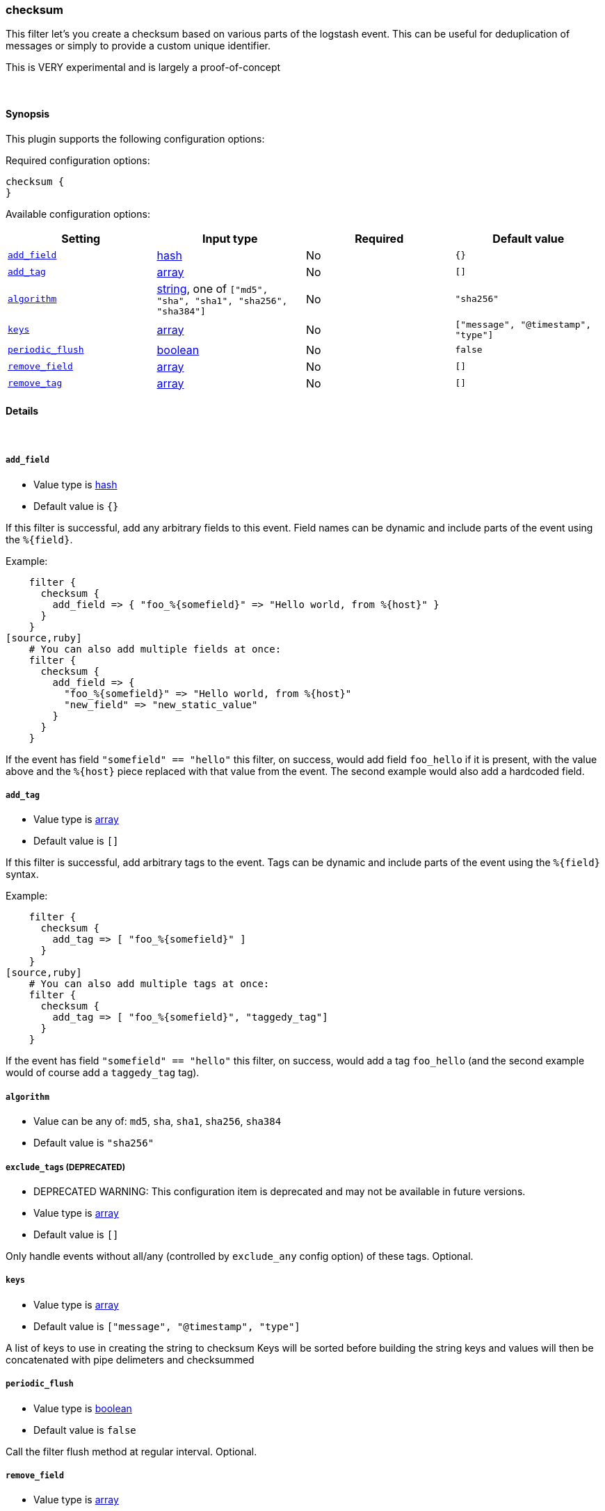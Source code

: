 [[plugins-filters-checksum]]
=== checksum

This filter let's you create a checksum based on various parts
of the logstash event.
This can be useful for deduplication of messages or simply to provide
a custom unique identifier.

This is VERY experimental and is largely a proof-of-concept

&nbsp;

==== Synopsis

This plugin supports the following configuration options:


Required configuration options:

[source,json]
--------------------------
checksum {
}
--------------------------



Available configuration options:

[cols="<,<,<,<m",options="header",]
|=======================================================================
|Setting |Input type|Required|Default value
| <<plugins-filters-checksum-add_field>> |<<hash,hash>>|No|`{}`
| <<plugins-filters-checksum-add_tag>> |<<array,array>>|No|`[]`
| <<plugins-filters-checksum-algorithm>> |<<string,string>>, one of `["md5", "sha", "sha1", "sha256", "sha384"]`|No|`"sha256"`
| <<plugins-filters-checksum-keys>> |<<array,array>>|No|`["message", "@timestamp", "type"]`
| <<plugins-filters-checksum-periodic_flush>> |<<boolean,boolean>>|No|`false`
| <<plugins-filters-checksum-remove_field>> |<<array,array>>|No|`[]`
| <<plugins-filters-checksum-remove_tag>> |<<array,array>>|No|`[]`
|=======================================================================


==== Details

&nbsp;

[[plugins-filters-checksum-add_field]]
===== `add_field` 

  * Value type is <<hash,hash>>
  * Default value is `{}`

If this filter is successful, add any arbitrary fields to this event.
Field names can be dynamic and include parts of the event using the `%{field}`.

Example:
[source,ruby]
    filter {
      checksum {
        add_field => { "foo_%{somefield}" => "Hello world, from %{host}" }
      }
    }
[source,ruby]
    # You can also add multiple fields at once:
    filter {
      checksum {
        add_field => {
          "foo_%{somefield}" => "Hello world, from %{host}"
          "new_field" => "new_static_value"
        }
      }
    }

If the event has field `"somefield" == "hello"` this filter, on success,
would add field `foo_hello` if it is present, with the
value above and the `%{host}` piece replaced with that value from the
event. The second example would also add a hardcoded field.

[[plugins-filters-checksum-add_tag]]
===== `add_tag` 

  * Value type is <<array,array>>
  * Default value is `[]`

If this filter is successful, add arbitrary tags to the event.
Tags can be dynamic and include parts of the event using the `%{field}`
syntax.

Example:
[source,ruby]
    filter {
      checksum {
        add_tag => [ "foo_%{somefield}" ]
      }
    }
[source,ruby]
    # You can also add multiple tags at once:
    filter {
      checksum {
        add_tag => [ "foo_%{somefield}", "taggedy_tag"]
      }
    }

If the event has field `"somefield" == "hello"` this filter, on success,
would add a tag `foo_hello` (and the second example would of course add a `taggedy_tag` tag).

[[plugins-filters-checksum-algorithm]]
===== `algorithm` 

  * Value can be any of: `md5`, `sha`, `sha1`, `sha256`, `sha384`
  * Default value is `"sha256"`



[[plugins-filters-checksum-exclude_tags]]
===== `exclude_tags`  (DEPRECATED)

  * DEPRECATED WARNING: This configuration item is deprecated and may not be available in future versions.
  * Value type is <<array,array>>
  * Default value is `[]`

Only handle events without all/any (controlled by `exclude_any` config
option) of these tags.
Optional.

[[plugins-filters-checksum-keys]]
===== `keys` 

  * Value type is <<array,array>>
  * Default value is `["message", "@timestamp", "type"]`

A list of keys to use in creating the string to checksum
Keys will be sorted before building the string
keys and values will then be concatenated with pipe delimeters
and checksummed

[[plugins-filters-checksum-periodic_flush]]
===== `periodic_flush` 

  * Value type is <<boolean,boolean>>
  * Default value is `false`

Call the filter flush method at regular interval.
Optional.

[[plugins-filters-checksum-remove_field]]
===== `remove_field` 

  * Value type is <<array,array>>
  * Default value is `[]`

If this filter is successful, remove arbitrary fields from this event.
Fields names can be dynamic and include parts of the event using the %{field}
Example:
[source,ruby]
    filter {
      checksum {
        remove_field => [ "foo_%{somefield}" ]
      }
    }
[source,ruby]
    # You can also remove multiple fields at once:
    filter {
      checksum {
        remove_field => [ "foo_%{somefield}", "my_extraneous_field" ]
      }
    }

If the event has field `"somefield" == "hello"` this filter, on success,
would remove the field with name `foo_hello` if it is present. The second
example would remove an additional, non-dynamic field.

[[plugins-filters-checksum-remove_tag]]
===== `remove_tag` 

  * Value type is <<array,array>>
  * Default value is `[]`

If this filter is successful, remove arbitrary tags from the event.
Tags can be dynamic and include parts of the event using the `%{field}`
syntax.

Example:
[source,ruby]
    filter {
      checksum {
        remove_tag => [ "foo_%{somefield}" ]
      }
    }
[source,ruby]
    # You can also remove multiple tags at once:
    filter {
      checksum {
        remove_tag => [ "foo_%{somefield}", "sad_unwanted_tag"]
      }
    }

If the event has field `"somefield" == "hello"` this filter, on success,
would remove the tag `foo_hello` if it is present. The second example
would remove a sad, unwanted tag as well.

[[plugins-filters-checksum-tags]]
===== `tags`  (DEPRECATED)

  * DEPRECATED WARNING: This configuration item is deprecated and may not be available in future versions.
  * Value type is <<array,array>>
  * Default value is `[]`

Only handle events with all/any (controlled by `include_any` config option) of these tags.
Optional.

[[plugins-filters-checksum-type]]
===== `type`  (DEPRECATED)

  * DEPRECATED WARNING: This configuration item is deprecated and may not be available in future versions.
  * Value type is <<string,string>>
  * Default value is `""`

Note that all of the specified routing options (`type`,`tags`,`exclude_tags`,`include_fields`,
`exclude_fields`) must be met in order for the event to be handled by the filter.
The type to act on. If a type is given, then this filter will only
act on messages with the same type. See any input plugin's "type"
attribute for more.
Optional.

